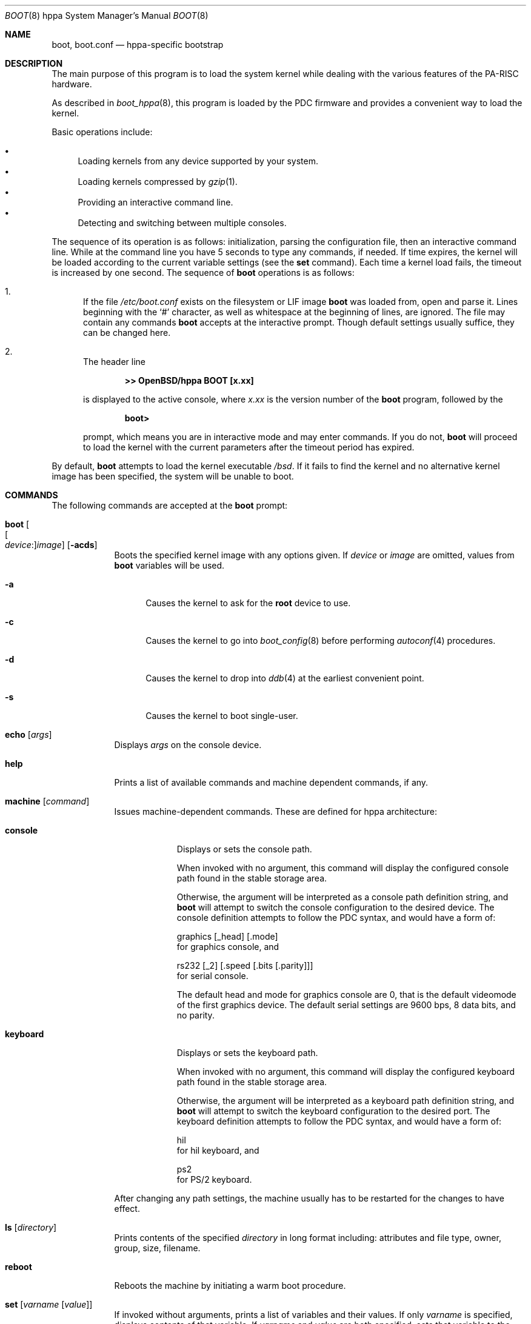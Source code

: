 .\"	$OpenBSD: boot.8,v 1.24 2019/10/20 16:13:35 kn Exp $
.\"
.\" Copyright (c) 2002 Miodrag Vallat
.\" Copyright (c) 1997-2002 Michael Shalayeff
.\" All rights reserved.
.\"
.\" Redistribution and use in source and binary forms, with or without
.\" modification, are permitted provided that the following conditions
.\" are met:
.\" 1. Redistributions of source code must retain the above copyright
.\"    notice, this list of conditions and the following disclaimer.
.\" 2. Redistributions in binary form must reproduce the above copyright
.\"    notice, this list of conditions and the following disclaimer in the
.\"    documentation and/or other materials provided with the distribution.
.\"
.\" THIS SOFTWARE IS PROVIDED BY THE AUTHOR ``AS IS'' AND ANY EXPRESS OR
.\" IMPLIED WARRANTIES, INCLUDING, BUT NOT LIMITED TO, THE IMPLIED WARRANTIES
.\" OF MERCHANTABILITY AND FITNESS FOR A PARTICULAR PURPOSE ARE DISCLAIMED.
.\" IN NO EVENT SHALL THE AUTHOR OR HIS RELATIVES BE LIABLE FOR ANY DIRECT,
.\" INDIRECT, INCIDENTAL, SPECIAL, EXEMPLARY, OR CONSEQUENTIAL DAMAGES
.\" (INCLUDING, BUT NOT LIMITED TO, PROCUREMENT OF SUBSTITUTE GOODS OR
.\" SERVICES; LOSS OF MIND, USE, DATA, OR PROFITS; OR BUSINESS INTERRUPTION)
.\" HOWEVER CAUSED AND ON ANY THEORY OF LIABILITY, WHETHER IN CONTRACT,
.\" STRICT LIABILITY, OR TORT (INCLUDING NEGLIGENCE OR OTHERWISE) ARISING
.\" IN ANY WAY OUT OF THE USE OF THIS SOFTWARE, EVEN IF ADVISED OF
.\" THE POSSIBILITY OF SUCH DAMAGE.
.\"
.\"
.Dd $Mdocdate: October 20 2019 $
.Dt BOOT 8 hppa
.Os
.Sh NAME
.Nm boot ,
.Nm boot.conf
.Nd hppa-specific bootstrap
.Sh DESCRIPTION
The main purpose of this program is to load the system kernel while dealing
with the various features of the PA-RISC hardware.
.Pp
As described in
.Xr boot_hppa 8 ,
this program is loaded by the PDC firmware
and provides a convenient way to load the kernel.
.Pp
Basic operations include:
.Pp
.Bl -bullet -compact
.It
Loading kernels from any device supported by your system.
.It
Loading kernels compressed by
.Xr gzip 1 .
.It
Providing an interactive command line.
.It
Detecting and switching between multiple consoles.
.El
.Pp
The sequence of its operation is as follows: initialization,
parsing the configuration file, then an interactive command line.
While at the command line you have 5 seconds to type any commands, if needed.
If time expires, the kernel will be loaded according to
the current variable settings (see the
.Nm set
command).
Each time a kernel load fails, the timeout is increased by one second.
The sequence of
.Nm
operations is as follows:
.Bl -enum
.It
If the file
.Pa /etc/boot.conf
exists on the filesystem or LIF image
.Nm
was loaded from, open and parse it.
Lines beginning with the
.Sq #
character,
as well as whitespace at the beginning of lines,
are ignored.
The file may contain any commands
.Nm
accepts at the interactive prompt.
Though default settings usually suffice, they can be changed here.
.It
The header line
.Pp
.Dl >> OpenBSD/hppa BOOT [x.xx]
.Pp
is displayed to the active console, where
.Ar x.xx
is the version number of the
.Nm
program, followed by the
.Pp
.Dl boot>
.Pp
prompt, which means you are in interactive mode and may enter commands.
If you do not,
.Nm
will proceed to load the kernel with the current parameters after the
timeout period has expired.
.El
.Pp
By default,
.Nm
attempts to load the kernel executable
.Pa /bsd .
If it fails to find the kernel and no alternative kernel image has
been specified, the system will be unable to boot.
.Sh COMMANDS
The following commands are accepted at the
.Nm
prompt:
.Bl -tag -width shorten
.It Ic boot Oo Oo Ar device : Oc Ns Ar image Oc Op Fl acds
Boots the specified kernel image
with any options given.
If
.Ar device
or
.Ar image
are omitted, values from
.Nm
variables will be used.
.Bl -tag -width _a_
.It Fl a
Causes the kernel to ask for the
.Nm root
device to use.
.It Fl c
Causes the kernel to go into
.Xr boot_config 8
before performing
.Xr autoconf 4
procedures.
.It Fl d
Causes the kernel to drop into
.Xr ddb 4
at the earliest convenient point.
.It Fl s
Causes the kernel to boot single-user.
.El
.It Ic echo Op Ar args
Displays
.Ar args
on the console device.
.It Ic help
Prints a list of available commands and machine dependent
commands, if any.
.It Ic machine Op Ar command
Issues machine-dependent commands.
These are defined for hppa architecture:
.Bl -tag -width keyboard
.It Ic console
Displays or sets the console path.
.Pp
When invoked with no argument, this command will display the configured
console path found in the stable storage area.
.Pp
Otherwise, the argument will be interpreted as a console path
definition string, and
.Nm
will attempt to switch the console configuration to the desired device.
The console definition attempts to follow the PDC syntax,
and would have a form of:
.Bd -filled
graphics
.Op _head
.Op .mode
.Ed
for graphics console, and
.Bd -filled
rs232
.Op _2
.Op .speed Op .bits Op .parity
.Ed
for serial console.
.Pp
The default head and mode for graphics console are 0, that is the default
videomode of the first graphics device.
The default serial settings are 9600 bps, 8 data bits, and no parity.
.It Ic keyboard
Displays or sets the keyboard path.
.Pp
When invoked with no argument, this command will display the configured
keyboard path found in the stable storage area.
.Pp
Otherwise, the argument will be interpreted as a keyboard path definition
string, and
.Nm
will attempt to switch the keyboard configuration to the desired port.
The keyboard definition attempts to follow the PDC syntax,
and would have a form of:
.Bd -filled
hil
.Ed
for hil keyboard, and
.Bd -filled
ps2
.Ed
for PS/2 keyboard.
.El
.Pp
After changing any path settings, the machine usually has to be restarted for
the changes to have effect.
.It Ic ls Op Ar directory
Prints contents of the specified
.Ar directory
in long format including: attributes and file type, owner, group,
size, filename.
.It Ic reboot
Reboots the machine by initiating a warm boot procedure.
.It Ic set Op Ar varname Op Ar value
If invoked without arguments, prints a list of variables and their values.
If only
.Ar varname
is specified, displays contents of that variable.
If
.Ar varname
and
.Ar value
are both specified, sets that variable to the given value.
Variables include:
.Pp
.Bl -tag -compact -width db_console
.It Ic addr
Address at which to load the kernel.
.It Ic db_console
Boolean (e.g.,
.Li 1 ,
.Li 0 )
to permit entry into the kernel debugger before the
.Em ddb.console
sysctl gets effective.
.It Ic debug
Debug flag if
.Nm
was compiled with DEBUG defined.
.It Ic device
Boot device name (i.e.,
.Li lf0a ,
.Li sd0a ) .
.It Ic howto
Options to pass to the loaded kernel.
.It Ic image
File name containing the kernel image.
.It Ic timeout
Number of seconds boot will wait for human intervention before
booting the default kernel image.
.\" .It Nm tty
.\" Active console device name (i.e.,
.\" .Li ttya ,
.\" .Li ttyb ,
.\" .Li ite0) .
.El
.\" .It stty Op Ar device Op Ar speed
.\" Displays or sets the
.\" .Ar speed
.\" for a console
.\" .Ar device .
.\" If changing the baudrate for the currently active console,
.\" .Nm
.\" offers you five seconds of grace time before committing the change
.\" to allow you to change your terminal's speed to match.
.\" If changing speed
.\" .Em not
.\" for the active console, the baudrate is set for the
.\" .Em next
.\" time you switch to a serial console.
.\" The baudrate value is not used for the
.\" .Li ite0
.\" console.
.\" .Pp
.\" The default baudrate is 9600bps.
.It Ic time
Displays system time and date.
.El
.Sh FILES
.Bl -tag -width /etc/boot.conf -compact
.It Pa /boot
system bootstrap
.It Pa /etc/boot.conf
system bootstrap's startup file
.It Pa /bsd
kernel image
.It Pa /bsd.rd
kernel image for installation/recovery
.El
.Sh EXAMPLES
Boot the default kernel:
.Pp
.Dl boot> boot
.Pp
Remove the 5 second pause at boot-time permanently, causing
.Nm
to load the kernel immediately without prompting:
.Pp
.Dl # echo \&"boot\&" > /etc/boot.conf
.Pp
Use serial console on the first serial port, with the usual 9600 8N1 settings.
A null modem cable should connect the specified serial port to a terminal.
Useful for debugging.
.Pp
.Dl boot> machine console rs232.9600.8.none
.Pp
Boot the kernel named
.Pa /bsd
from the second SCSI disk in
.Dq User Kernel Configuration
mode (see
.Xr boot_config 8 ) .
This mechanism allows for the explicit enabling and disabling of devices
during the current boot sequence, as well as the modification
of device parameters.
Once booted, such changes can be made permanent by using
.Xr config 8 Ns 's
.Fl e
option.
.Pp
.Dl boot> boot sd1a:/bsd -c
.Sh SEE ALSO
.Xr gzip 1 ,
.Xr autoconf 4 ,
.Xr ddb 4 ,
.Xr boot_config 8 ,
.Xr boot_hppa 8 ,
.\" .Xr installboot 8 ,
.Xr reboot 8
.Sh HISTORY
This program was written by Michael Shalayeff for
.Ox 2.1 .
The hppa specific parts were written by Michael Shalayeff and Miodrag Vallat
for
.Ox 3.1 .
.Sh CAVEATS
Making mistakes in console paths may cost you a toupee.
.Sh BUGS
Changing the display resolution (mode) on a graphics console does not work
correctly.
